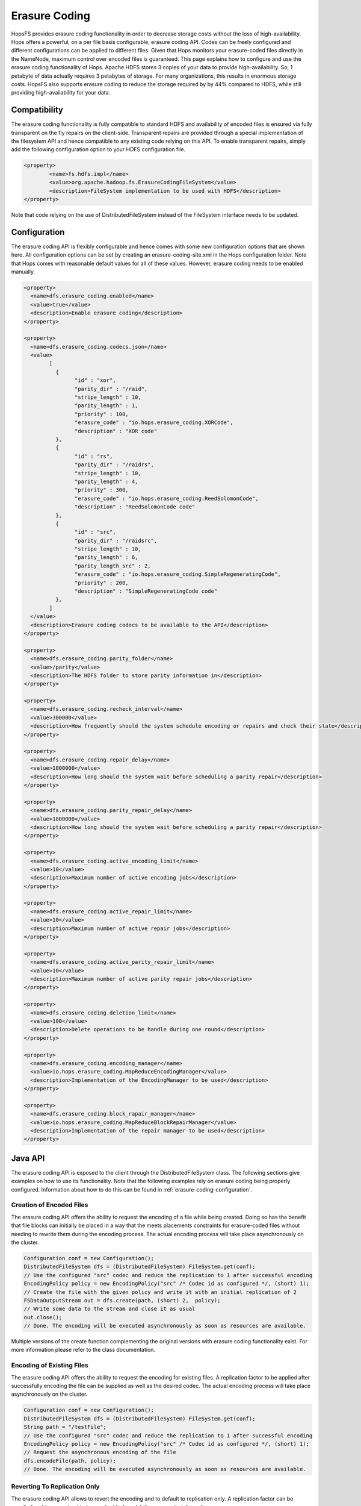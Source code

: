 Erasure Coding
==============
HopsFS provides erasure coding functionality in order to decrease storage costs without the loss of high-availability. Hops offers a powerful, on a per file basis configurable, erasure coding API. Codes can be freely configured and different configurations can be applied to different files. Given that Hops monitors your erasure-coded files directly in the NameNode, maximum control over encoded files is guaranteed. This page explains how to configure and use the erasure coding functionality of Hops. Apache HDFS stores 3 copies of your data to provide high-availability. So, 1 petabyte of data actually requires 3 petabytes of storage. For many organizations, this results in enormous storage costs. HopsFS also supports erasure coding to reduce the storage required by by 44% compared to HDFS, while still providing high-availability for your data.


Compatibility
-------------

The erasure coding functionality is fully compatible to standard HDFS and availability of encoded files is ensured via fully transparent on the fly repairs on the client-side. Transparent repairs are provided through a special implementation of the filesystem API and hence compatible to any existing code relying on this API. To enable transparent repairs, simply add the following configuration option to your HDFS configuration file.

.. code-block:: xml

	<property>
  		<name>fs.hdfs.impl</name>
  		<value>org.apache.hadoop.fs.ErasureCodingFileSystem</value>
  		<description>FileSystem implementation to be used with HDFS</description>
	</property>

Note that code relying on the use of DistributedFileSystem instead of the FileSystem interface needs to be updated.



.. _erasure-coding-configuration:

Configuration
-------------

The erasure coding API is flexibly configurable and hence comes with some new configuration options that are shown here. All configuration options can be set by creating an erasure-coding-site.xml in the Hops configuration folder. Note that Hops comes with reasonable default values for all of these values. However, erasure coding needs to be enabled manually.

.. code-block:: xml

	<property>
	  <name>dfs.erasure_coding.enabled</name>
	  <value>true</value>
	  <description>Enable erasure coding</description>
	</property>

	<property>
	  <name>dfs.erasure_coding.codecs.json</name>
	  <value>
		[ 
		  {
			"id" : "xor",
			"parity_dir" : "/raid",
			"stripe_length" : 10,
			"parity_length" : 1,
			"priority" : 100,
			"erasure_code" : "io.hops.erasure_coding.XORCode",
			"description" : "XOR code"
		  },
		  {
			"id" : "rs",
			"parity_dir" : "/raidrs",
			"stripe_length" : 10,
			"parity_length" : 4,
			"priority" : 300,
			"erasure_code" : "io.hops.erasure_coding.ReedSolomonCode",
			"description" : "ReedSolomonCode code"
		  },
		  {
			"id" : "src",
			"parity_dir" : "/raidsrc",
			"stripe_length" : 10,
			"parity_length" : 6,
			"parity_length_src" : 2,
			"erasure_code" : "io.hops.erasure_coding.SimpleRegeneratingCode",
			"priority" : 200,
			"description" : "SimpleRegeneratingCode code"
		  },
		]
	  </value>
	  <description>Erasure coding codecs to be available to the API</description>
	</property>

	<property>
	  <name>dfs.erasure_coding.parity_folder</name>
	  <value>/parity</value>
	  <description>The HDFS folder to store parity information in</description>
	</property>

	<property>
	  <name>dfs.erasure_coding.recheck_interval</name>
	  <value>300000</value>
	  <description>How frequently should the system schedule encoding or repairs and check their state</description>
	</property>

	<property>
	  <name>dfs.erasure_coding.repair_delay</name>
	  <value>1800000</value>
	  <description>How long should the system wait before scheduling a parity repair</description>
	</property>

	<property>
	  <name>dfs.erasure_coding.parity_repair_delay</name>
	  <value>1800000</value>
	  <description>How long should the system wait before scheduling a parity repair</description>
	</property>

	<property>
	  <name>dfs.erasure_coding.active_encoding_limit</name>
	  <value>10</value>
	  <description>Maximum number of active encoding jobs</description>
	</property>

	<property>
	  <name>dfs.erasure_coding.active_repair_limit</name>
	  <value>10</value>
	  <description>Maximum number of active repair jobs</description>
	</property>

	<property>
	  <name>dfs.erasure_coding.active_parity_repair_limit</name>
	  <value>10</value>
	  <description>Maximum number of active parity repair jobs</description>
	</property>

	<property>
	  <name>dfs.erasure_coding.deletion_limit</name>
	  <value>100</value>
	  <description>Delete operations to be handle during one round</description>
	</property>

	<property>
	  <name>dfs.erasure_coding.encoding_manager</name>
	  <value>io.hops.erasure_coding.MapReduceEncodingManager</value>
	  <description>Implementation of the EncodingManager to be used</description>
	</property>

	<property>
	  <name>dfs.erasure_coding.block_rapair_manager</name>
	  <value>io.hops.erasure_coding.MapReduceBlockRepairManager</value>
	  <description>Implementation of the repair manager to be used</description>
	</property>


Java API
--------
The erasure coding API is exposed to the client through the DistributedFileSystem class. The following sections give examples on how to use its functionality. Note that the following examples rely on erasure coding being properly configured. Information about how to do this can be found in :ref:`erasure-coding-configuration`.


Creation of Encoded Files
~~~~~~~~~~~~~~~~~~~~~~~~~

The erasure coding API offers the ability to request the encoding of a file while being created. Doing so has the benefit that file blocks can initially be placed in a way that the meets placements constraints for erasure-coded files without needing to rewrite them during the encoding process. The actual encoding process will take place asynchronously on the cluster.

.. code-block:: java

	Configuration conf = new Configuration();
	DistributedFileSystem dfs = (DistributedFileSystem) FileSystem.get(conf);
	// Use the configured "src" codec and reduce the replication to 1 after successful encoding
	EncodingPolicy policy = new EncodingPolicy("src" /* Codec id as configured */, (short) 1);
	// Create the file with the given policy and write it with an initial replication of 2
	FSDataOutputStream out = dfs.create(path, (short) 2,  policy);
	// Write some data to the stream and close it as usual
	out.close();
	// Done. The encoding will be executed asynchronously as soon as resources are available.


Multiple versions of the create function complementing the original versions with erasure coding functionality exist. For more information please refer to the class documentation.

Encoding of Existing Files
~~~~~~~~~~~~~~~~~~~~~~~~~~

The erasure coding API offers the ability to request the encoding for existing files. A replication factor to be applied after successfully encoding the file can be supplied as well as the desired codec. The actual encoding process will take place asynchronously on the cluster.

.. code-block:: java

	Configuration conf = new Configuration();
	DistributedFileSystem dfs = (DistributedFileSystem) FileSystem.get(conf);
	String path = "/testFile";
	// Use the configured "src" codec and reduce the replication to 1 after successful encoding
	EncodingPolicy policy = new EncodingPolicy("src" /* Codec id as configured */, (short) 1);
	// Request the asynchronous encoding of the file
	dfs.encodeFile(path, policy);
	// Done. The encoding will be executed asynchronously as soon as resources are available.


Reverting To Replication Only
~~~~~~~~~~~~~~~~~~~~~~~~~~~~~
The erasure coding API allows to revert the encoding and to default to replication only. A replication factor can be supplied and is guaranteed to be reached before deleting any parity information.

.. code-block:: java

	Configuration conf = new Configuration();
	DistributedFileSystem dfs = (DistributedFileSystem) FileSystem.get(conf);
	// The path to an encoded file
	String path = "/testFile";
	// Request the asynchronous revocation process and set the replication factor to be applied
	 dfs.revokeEncoding(path, (short) 2);
	// Done. The file will be replicated asynchronously and its parity will be deleted subsequently.


Deletion Of Encoded Files
~~~~~~~~~~~~~~~~~~~~~~~~~

Deletion of encoded files does not require any special care. The system will automatically take care of deletion of any additionally stored information.


.. _service: http://link.springer.com/chapter/10.1007%2F978-3-319-19129-4_13
